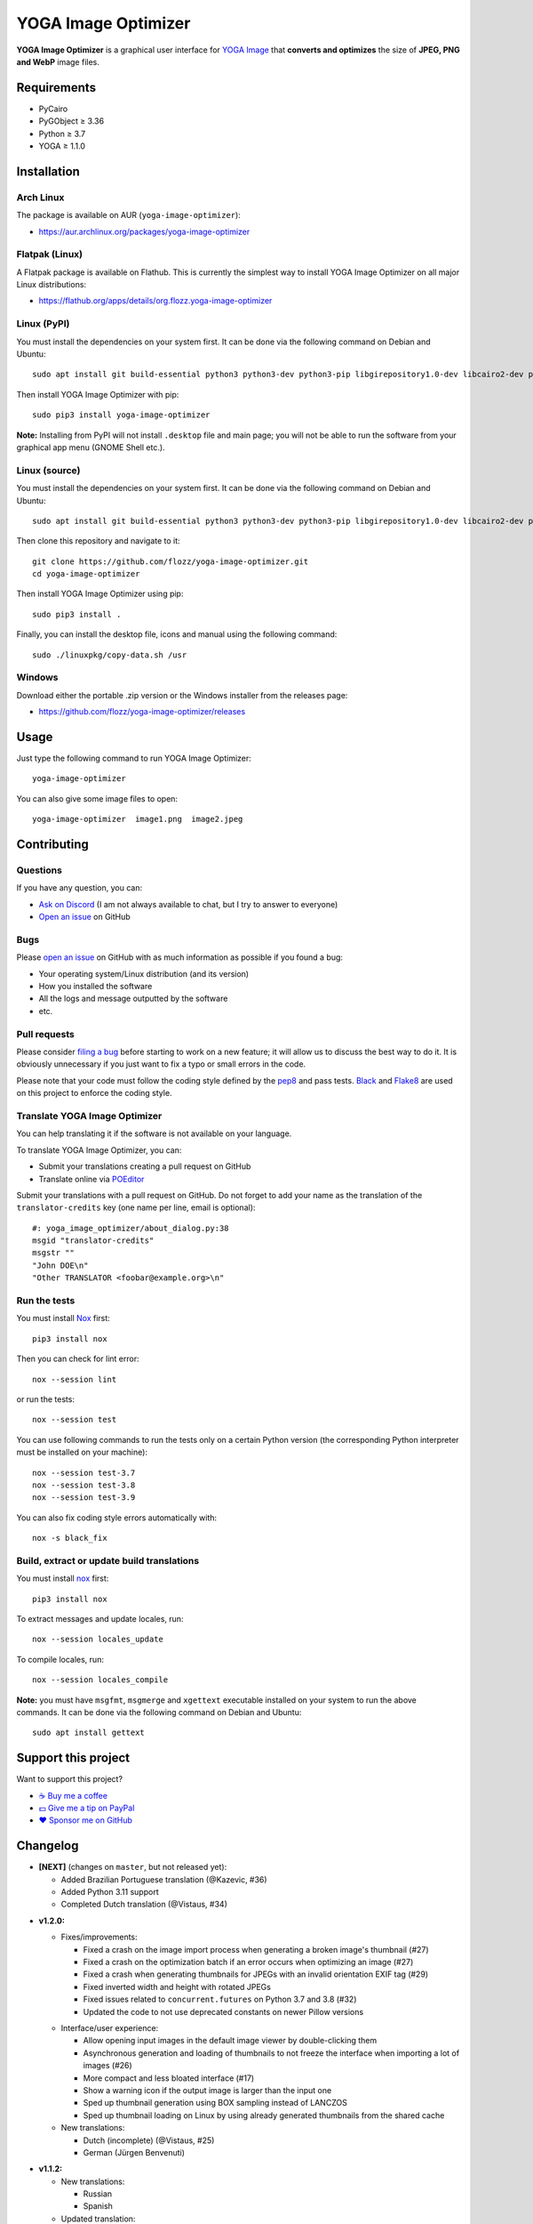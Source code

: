 YOGA Image Optimizer
====================

|GitHub| |License| |Discord| |Github Actions| |Black|

**YOGA Image Optimizer** is a graphical user interface for `YOGA Image <https://github.com/wanadev/yoga>`_ that **converts and optimizes** the size of **JPEG, PNG and WebP** image files.

.. figure:: ./screenshot.png
   :alt: YOGA Image Optimizer screenshot

Requirements
------------

- PyCairo
- PyGObject ≥ 3.36
- Python ≥ 3.7
- YOGA ≥ 1.1.0

Installation
------------

Arch Linux
~~~~~~~~~~~~~~

The package is available on AUR (``yoga-image-optimizer``):

* https://aur.archlinux.org/packages/yoga-image-optimizer

Flatpak (Linux)
~~~~~~~~~~~~~~~

A Flatpak package is available on Flathub. This is currently the simplest way to install YOGA Image Optimizer on all major Linux distributions:

* https://flathub.org/apps/details/org.flozz.yoga-image-optimizer

Linux (PyPI)
~~~~~~~~~~~~

You must install the dependencies on your system first. It can be done via the following command on Debian and Ubuntu::

    sudo apt install git build-essential python3 python3-dev python3-pip libgirepository1.0-dev libcairo2-dev pkg-config gir1.2-gtk-3.0

Then install YOGA Image Optimizer with pip::

    sudo pip3 install yoga-image-optimizer

**Note:** Installing from PyPI will not install ``.desktop`` file and main page; you will not be able to run the software from your graphical app menu (GNOME Shell etc.).

Linux (source)
~~~~~~~~~~~~~~

You must install the dependencies on your system first. It can be done via the following command on Debian and Ubuntu::

    sudo apt install git build-essential python3 python3-dev python3-pip libgirepository1.0-dev libcairo2-dev pkg-config gir1.2-gtk-3.0

Then clone this repository and navigate to it::

    git clone https://github.com/flozz/yoga-image-optimizer.git
    cd yoga-image-optimizer

Then install YOGA Image Optimizer using pip::

    sudo pip3 install .

Finally, you can install the desktop file, icons and manual using the following command::

    sudo ./linuxpkg/copy-data.sh /usr

Windows
~~~~~~~

Download either the portable .zip version or the Windows installer from the releases page:

* https://github.com/flozz/yoga-image-optimizer/releases

Usage
-----

Just type the following command to run YOGA Image Optimizer::

    yoga-image-optimizer

You can also give some image files to open::

    yoga-image-optimizer  image1.png  image2.jpeg

Contributing
------------

Questions
~~~~~~~~~

If you have any question, you can:

- `Ask on Discord <https://discord.gg/P77sWhuSs4>`_ (I am not always available to chat, but I try to answer to everyone)
- `Open an issue <https://github.com/flozz/yoga-image-optimizer/issues>`_ on GitHub

Bugs
~~~~

Please `open an issue <https://github.com/flozz/yoga-image-optimizer/issues>`_ on GitHub with as much information as possible if you found a bug:

- Your operating system/Linux distribution (and its version)
- How you installed the software
- All the logs and message outputted by the software
- etc.

Pull requests
~~~~~~~~~~~~~

Please consider `filing a bug <https://github.com/flozz/yoga-image-optimizer/issues>`_ before starting to work on a new feature; it will allow us to discuss the best way to do it. It is obviously unnecessary if you just want to fix a typo or small errors in the code.

Please note that your code must follow the coding style defined by the `pep8 <https://pep8.org>`_ and pass tests. `Black <https://black.readthedocs.io/en/stable>`_ and `Flake8 <https://flake8.pycqa.org/en/latest>`_ are used on this project to enforce the coding style.

Translate YOGA Image Optimizer
~~~~~~~~~~~~~~~~~~~~~~~~~~~~~~

You can help translating it if the software is not available on your language.

To translate YOGA Image Optimizer, you can:

* Submit your translations creating a pull request on GitHub
* Translate online via `POEditor <https://poeditor.com/join/project/RoQ2r9rv89>`_

Submit your translations with a pull request on GitHub. Do not forget to add your name as the translation of the ``translator-credits`` key (one name per line, email is optional)::

    #: yoga_image_optimizer/about_dialog.py:38
    msgid "translator-credits"
    msgstr ""
    "John DOE\n"
    "Other TRANSLATOR <foobar@example.org>\n"

Run the tests
~~~~~~~~~~~~~

You must install `Nox <https://nox.thea.codes/>`_ first::

    pip3 install nox

Then you can check for lint error::

    nox --session lint

or run the tests::

    nox --session test

You can use following commands to run the tests only on a certain Python version (the corresponding Python interpreter must be installed on your machine)::

    nox --session test-3.7
    nox --session test-3.8
    nox --session test-3.9

You can also fix coding style errors automatically with::

    nox -s black_fix

Build, extract or update build translations
~~~~~~~~~~~~~~~~~~~~~~~~~~~~~~~~~~~~~~~~~~~

You must install `nox <https://nox.thea.codes>`_ first::

    pip3 install nox

To extract messages and update locales, run::

    nox --session locales_update

To compile locales, run::

    nox --session locales_compile

**Note:** you must have ``msgfmt``, ``msgmerge`` and ``xgettext`` executable installed on your system to run the above commands. It can be done via the following command on Debian and Ubuntu::

    sudo apt install gettext

Support this project
--------------------

Want to support this project?

* `☕️ Buy me a coffee <https://www.buymeacoffee.com/flozz>`__
* `💵️ Give me a tip on PayPal <https://www.paypal.me/0xflozz>`__
* `❤️ Sponsor me on GitHub <https://github.com/sponsors/flozz>`__

Changelog
---------

* **[NEXT]** (changes on ``master``, but not released yet):

  * Added Brazilian Portuguese translation (@Kazevic, #36)
  * Added Python 3.11 support
  * Completed Dutch translation (@Vistaus, #34)

- **v1.2.0:**

  - Fixes/improvements:

    * Fixed a crash on the image import process when generating a broken image's thumbnail (#27)
    * Fixed a crash on the optimization batch if an error occurs when optimizing an image (#27)
    * Fixed a crash when generating thumbnails for JPEGs with an invalid orientation EXIF tag (#29)
    * Fixed inverted width and height with rotated JPEGs
    * Fixed issues related to ``concurrent.futures`` on Python 3.7 and 3.8 (#32)
    * Updated the code to not use deprecated constants on newer Pillow versions

  * Interface/user experience:

    * Allow opening input images in the default image viewer by double-clicking them
    * Asynchronous generation and loading of thumbnails to not freeze the interface when importing a lot of images (#26)
    * More compact and less bloated interface (#17)
    * Show a warning icon if the output image is larger than the input one
    * Sped up thumbnail generation using BOX sampling instead of LANCZOS
    * Sped up thumbnail loading on Linux by using already generated thumbnails from the shared cache

  * New translations:

    * Dutch (incomplete) (@Vistaus, #25)
    * German (Jürgen Benvenuti)

* **v1.1.2:**

  * New translations:

    * Russian
    * Spanish

  * Updated translation:

    * Turkish

* **v1.1.1:**

  * Fixed the abnormal amount of processes created and not cleaned when starting an optimization (#13)

* **v1.1.0:**

  * Allow to resize images (downscale only, preserve ratio)

  * Fixes/improvements:

    * Do not allow to remove images with the ``<Del>`` key while an optimization is in progress
    * Fixed image previews; no more ugly thumbnails with indexed images
    * Image previews now honor the JPEG orientation EXIF tag

  * Multiple files can now be selected and their parameters can
    be edited all at once (multiselection)

  * New options:

    * Number of threads used to optimize images
    * Setting the default output locations/name or pattern of output files
    * Theme selection/dark theme preference

  * "Optimize" and "Stop" buttons behaviour improved:

    * Display a "Canceled" status on non-optimized image while the "Stop"
      button is clicked
    * Do not optimize again images that have already been optimized
    
    * The "Stop" button now stops the running optimizations, not just the pending ones

  * Updated translations:

    * French
    * Italian (partial)
    * Occitan
    * Turkish (partial)

  * Windows specific changes:

    * Use the Adwaita theme by default on Windows; the Windows10 GTK theme looks buggy

  * `YOGA <https://github.com/wanadev/yoga>`_ updated to v1.1.0:

    * Honor the JPEG orientation EXIF tag
    * JPEG optimization improved: up to 7.3% of additional size reduction since previous version
    * YOGA can no more output a PNG larger than the input one when performing a PNG to PNG optimization

  * **Note for packagers:**

    * YOGA ≥ 1.1.0 is now needed
    * YOGA v1.1.0 has a new dependency: `mozjpeg-lossless-optimization
      <https://github.com/wanadev/mozjpeg-lossless-optimization>`_

* **v1.0.1:**

  * Fixed PyPI packages
  * **Note:** No new version for Windows; nothing changed

* **v1.0.0:**

  * Fixed ``[-]`` button not removing the chosen image
  * Updated site URL

* **v0.99.2 (beta):**

  * Fixed package data not installed while installing with pip (#3)
  * **Note:** No new version for Windows; nothing changed

* **v0.99.1 (beta):**

  * Fixed site URL in setup.py
  * Fixed version number

* **v0.99.0 (beta):**

  * Initial release
  * Linux and Windows support
  * Optimizes JPEG, PNG and WebP image formats

.. |GitHub| image:: https://img.shields.io/github/stars/flozz/yoga-image-optimizer?label=GitHub&logo=github
   :target: https://github.com/flozz/yoga-image-optimizer

.. |License| image:: https://img.shields.io/github/license/flozz/yoga-image-optimizer
   :target: https://github.com/flozz/yoga-image-optimizer/blob/master/COPYING
   
.. |Discord| image:: https://img.shields.io/badge/chat-Discord-8c9eff?logo=discord&logoColor=ffffff
   :target: https://discord.gg/P77sWhuSs4

.. |Github Actions| image:: https://github.com/flozz/yoga-image-optimizer/actions/workflows/python-ci.yml/badge.svg
   :target: https://github.com/flozz/yoga-image-optimizer/actions

.. |Black| image:: https://img.shields.io/badge/code%20style-black-000000.svg
   :target: https://black.readthedocs.io/en/stable
